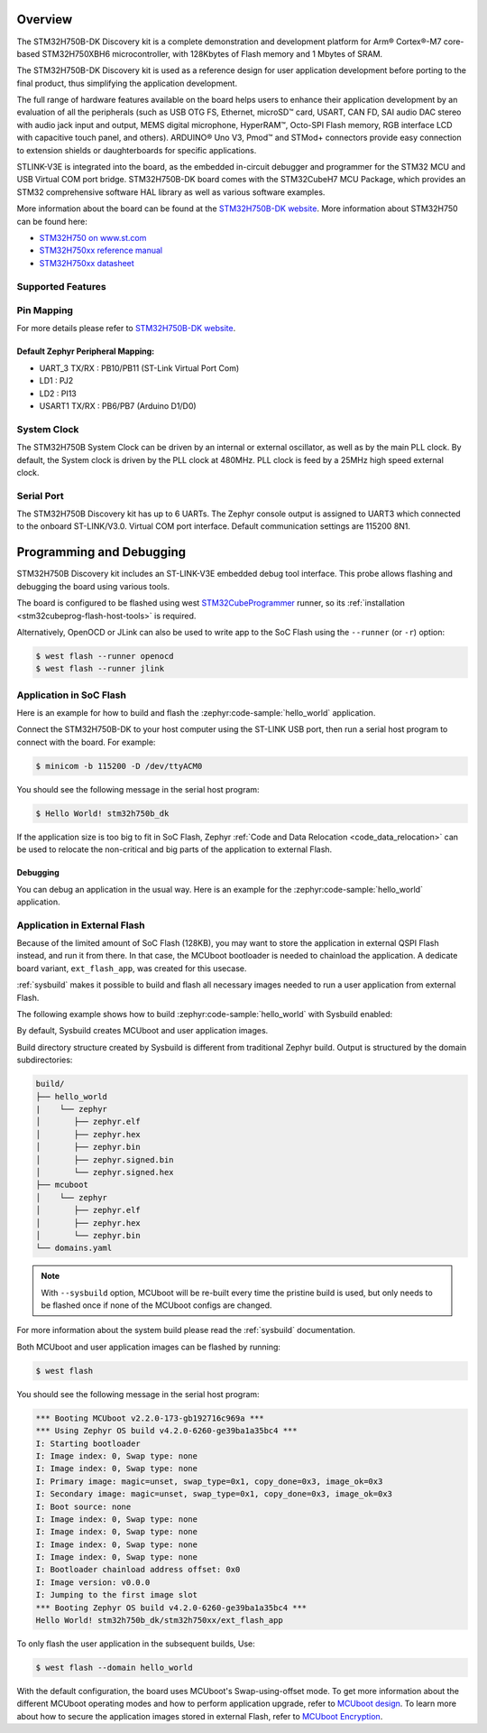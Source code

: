 .. zephyr:board:: stm32h750b_dk

Overview
********

The STM32H750B-DK Discovery kit is a complete demonstration and development
platform for Arm® Cortex®-M7 core-based STM32H750XBH6 microcontroller, with
128Kbytes of Flash memory and 1 Mbytes of SRAM.

The STM32H750B-DK Discovery kit is used as a reference design for user
application development before porting to the final product, thus simplifying
the application development.

The full range of hardware features available on the board helps users to enhance
their application development by an evaluation of all the peripherals (such as
USB OTG FS, Ethernet, microSD™ card, USART, CAN FD, SAI audio DAC stereo with
audio jack input and output, MEMS digital microphone, HyperRAM™,
Octo-SPI Flash memory, RGB interface LCD with capacitive touch panel, and others).
ARDUINO® Uno V3, Pmod™ and STMod+ connectors provide easy connection to extension
shields or daughterboards for specific applications.

STLINK-V3E is integrated into the board, as the embedded in-circuit debugger and
programmer for the STM32 MCU and USB Virtual COM port bridge. STM32H750B-DK board
comes with the STM32CubeH7 MCU Package, which provides an STM32 comprehensive
software HAL library as well as various software examples.

More information about the board can be found at the `STM32H750B-DK website`_.
More information about STM32H750 can be found here:

- `STM32H750 on www.st.com`_
- `STM32H750xx reference manual`_
- `STM32H750xx datasheet`_

Supported Features
==================

.. zephyr:board-supported-hw::

Pin Mapping
===========

For more details please refer to `STM32H750B-DK website`_.

Default Zephyr Peripheral Mapping:
----------------------------------

- UART_3 TX/RX : PB10/PB11 (ST-Link Virtual Port Com)
- LD1 : PJ2
- LD2 : PI13
- USART1 TX/RX : PB6/PB7 (Arduino D1/D0)

System Clock
============

The STM32H750B System Clock can be driven by an internal or external oscillator,
as well as by the main PLL clock. By default, the System clock
is driven by the PLL clock at 480MHz. PLL clock is feed by a 25MHz high speed external clock.

Serial Port
===========

The STM32H750B Discovery kit has up to 6 UARTs.
The Zephyr console output is assigned to UART3 which connected to the onboard ST-LINK/V3.0. Virtual
COM port interface. Default communication settings are 115200 8N1.


Programming and Debugging
*************************

.. zephyr:board-supported-runners::

STM32H750B Discovery kit includes an ST-LINK-V3E embedded debug tool interface.
This probe allows flashing and debugging the board using various tools.

The board is configured to be flashed using west `STM32CubeProgrammer`_ runner,
so its :ref:`installation <stm32cubeprog-flash-host-tools>` is required.

Alternatively, OpenOCD or JLink can also be used to write app to the SoC Flash using
the ``--runner`` (or ``-r``) option:

.. code-block:: console

   $ west flash --runner openocd
   $ west flash --runner jlink

Application in SoC Flash
========================

Here is an example for how to build and flash the :zephyr:code-sample:`hello_world` application.

.. zephyr-app-commands::
   :zephyr-app: samples/hello_world
   :board: stm32h750b_dk
   :goals: build flash

Connect the STM32H750B-DK to your host computer using the ST-LINK
USB port, then run a serial host program to connect with the board. For example:

.. code-block:: console

   $ minicom -b 115200 -D /dev/ttyACM0

You should see the following message in the serial host program:

.. code-block:: console

   $ Hello World! stm32h750b_dk

If the application size is too big to fit in SoC Flash,
Zephyr :ref:`Code and Data Relocation <code_data_relocation>` can be used to relocate
the non-critical and big parts of the application to external Flash.

Debugging
---------

You can debug an application in the usual way.  Here is an example for the
:zephyr:code-sample:`hello_world` application.

.. zephyr-app-commands::
   :zephyr-app: samples/hello_world
   :board: stm32h750b_dk
   :goals: debug

Application in External Flash
=============================

Because of the limited amount of SoC Flash (128KB), you may want to store the application
in external QSPI Flash instead, and run it from there. In that case, the MCUboot bootloader
is needed to chainload the application. A dedicate board variant, ``ext_flash_app``, was created
for this usecase.

:ref:`sysbuild` makes it possible to build and flash all necessary images needed to run a user application
from external Flash.

The following example shows how to build :zephyr:code-sample:`hello_world` with Sysbuild enabled:

.. zephyr-app-commands::
   :tool: west
   :zephyr-app: samples/hello_world
   :board: stm32h750b_dk/stm32h750xx/ext_flash_app
   :goals: build
   :west-args: --sysbuild

By default, Sysbuild creates MCUboot and user application images.

Build directory structure created by Sysbuild is different from traditional
Zephyr build. Output is structured by the domain subdirectories:

.. code-block::

  build/
  ├── hello_world
  |    └── zephyr
  │       ├── zephyr.elf
  │       ├── zephyr.hex
  │       ├── zephyr.bin
  │       ├── zephyr.signed.bin
  │       └── zephyr.signed.hex
  ├── mcuboot
  │    └── zephyr
  │       ├── zephyr.elf
  │       ├── zephyr.hex
  │       └── zephyr.bin
  └── domains.yaml

.. note::

   With ``--sysbuild`` option, MCUboot will be re-built every time the pristine build is used,
   but only needs to be flashed once if none of the MCUboot configs are changed.

For more information about the system build please read the :ref:`sysbuild` documentation.

Both MCUboot and user application images can be flashed by running:

.. code-block:: console

   $ west flash

You should see the following message in the serial host program:

.. code-block:: console

   *** Booting MCUboot v2.2.0-173-gb192716c969a ***
   *** Using Zephyr OS build v4.2.0-6260-ge39ba1a35bc4 ***
   I: Starting bootloader
   I: Image index: 0, Swap type: none
   I: Image index: 0, Swap type: none
   I: Primary image: magic=unset, swap_type=0x1, copy_done=0x3, image_ok=0x3
   I: Secondary image: magic=unset, swap_type=0x1, copy_done=0x3, image_ok=0x3
   I: Boot source: none
   I: Image index: 0, Swap type: none
   I: Image index: 0, Swap type: none
   I: Image index: 0, Swap type: none
   I: Image index: 0, Swap type: none
   I: Bootloader chainload address offset: 0x0
   I: Image version: v0.0.0
   I: Jumping to the first image slot
   *** Booting Zephyr OS build v4.2.0-6260-ge39ba1a35bc4 ***
   Hello World! stm32h750b_dk/stm32h750xx/ext_flash_app

To only flash the user application in the subsequent builds, Use:

.. code-block:: console

   $ west flash --domain hello_world

With the default configuration, the board uses MCUboot's Swap-using-offset mode.
To get more information about the different MCUboot operating modes and how to
perform application upgrade, refer to `MCUboot design`_.
To learn more about how to secure the application images stored in external Flash,
refer to `MCUboot Encryption`_.


.. _STM32H750B-DK website:
   https://www.st.com/en/evaluation-tools/stm32h750b-dk.html

.. _STM32H750 on www.st.com:
   https://www.st.com/en/microcontrollers-microprocessors/stm32h750-value-line.html

.. _STM32H750xx reference manual:
   https://www.st.com/resource/en/reference_manual/rm0433-stm32h742-stm32h743753-and-stm32h750-value-line-advanced-armbased-32bit-mcus-stmicroelectronics.pdf

.. _STM32H750xx datasheet:
   https://www.st.com/resource/en/datasheet/stm32h750ib.pdf

.. _STM32CubeProgrammer:
   https://www.st.com/en/development-tools/stm32cubeprog.html

.. _MCUboot design:
   https://docs.mcuboot.com/design.html

.. _MCUboot Encryption:
   https://docs.mcuboot.com/encrypted_images.html
